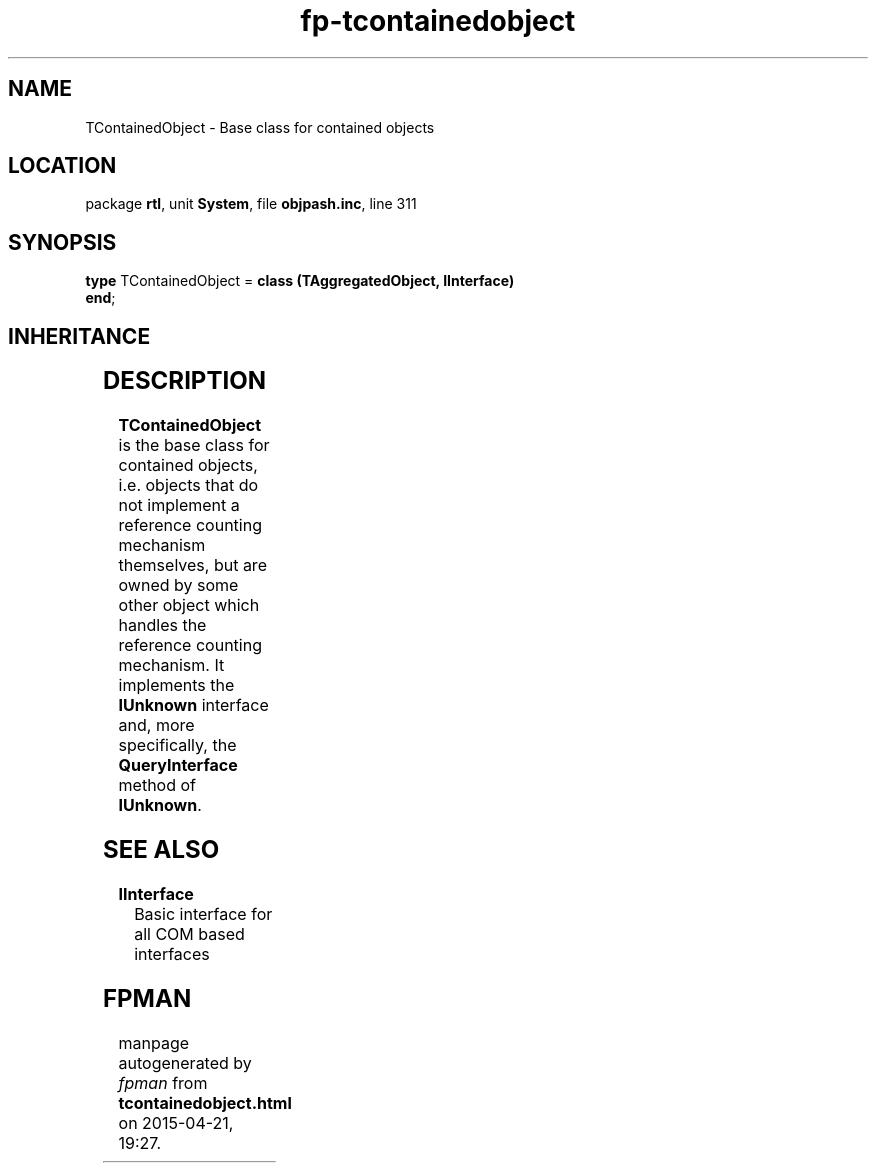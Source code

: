 .\" file autogenerated by fpman
.TH "fp-tcontainedobject" 3 "2014-03-14" "fpman" "Free Pascal Programmer's Manual"
.SH NAME
TContainedObject - Base class for contained objects
.SH LOCATION
package \fBrtl\fR, unit \fBSystem\fR, file \fBobjpash.inc\fR, line 311
.SH SYNOPSIS
\fBtype\fR TContainedObject = \fBclass (TAggregatedObject, IInterface)\fR
.br
\fBend\fR;
.SH INHERITANCE
.TS
l l
l l
l l.
\fBTContainedObject\fR, \fBIInterface\fR	Base class for contained objects
\fBTAggregatedObject\fR	Aggregated object
\fBTObject\fR	Base class of all classes.
.TE
.SH DESCRIPTION
\fBTContainedObject\fR is the base class for contained objects, i.e. objects that do not implement a reference counting mechanism themselves, but are owned by some other object which handles the reference counting mechanism. It implements the \fBIUnknown\fR interface and, more specifically, the \fBQueryInterface\fR method of \fBIUnknown\fR.


.SH SEE ALSO
.TP
.B IInterface
Basic interface for all COM based interfaces

.SH FPMAN
manpage autogenerated by \fIfpman\fR from \fBtcontainedobject.html\fR on 2015-04-21, 19:27.

